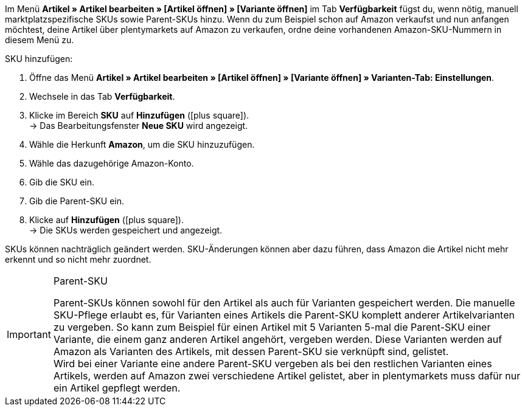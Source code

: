 Im Menü *Artikel » Artikel bearbeiten » [Artikel öffnen] » [Variante öffnen]* im Tab *Verfügbarkeit* fügst du, wenn nötig, manuell marktplatzspezifische SKUs sowie Parent-SKUs hinzu. Wenn du zum Beispiel schon auf Amazon verkaufst und nun anfangen möchtest, deine Artikel über plentymarkets auf Amazon zu verkaufen, ordne deine vorhandenen Amazon-SKU-Nummern in diesem Menü zu.

[.instruction]
SKU hinzufügen:

. Öffne das Menü *Artikel » Artikel bearbeiten » [Artikel öffnen] » [Variante öffnen] » Varianten-Tab: Einstellungen*.
. Wechsele in das Tab *Verfügbarkeit*.
. Klicke im Bereich *SKU* auf *Hinzufügen* (icon:plus-square[role="green"]). +
→ Das Bearbeitungsfenster *Neue SKU* wird angezeigt.
. Wähle die Herkunft *Amazon*, um die SKU hinzuzufügen.
. Wähle das dazugehörige Amazon-Konto.
. Gib die SKU ein.
. Gib die Parent-SKU ein.
. Klicke auf *Hinzufügen* (icon:plus-square[role="green"]). +
→ Die SKUs werden gespeichert und angezeigt.

SKUs können nachträglich geändert werden. SKU-Änderungen können aber dazu führen, dass Amazon die Artikel nicht mehr erkennt und so nicht mehr zuordnet.

[IMPORTANT]
.Parent-SKU
====
Parent-SKUs können sowohl für den Artikel als auch für Varianten gespeichert werden. Die manuelle SKU-Pflege erlaubt es, für Varianten eines Artikels die Parent-SKU komplett anderer Artikelvarianten zu vergeben. So kann zum Beispiel für einen Artikel mit 5 Varianten 5-mal die Parent-SKU einer Variante, die einem ganz anderen Artikel angehört, vergeben werden. Diese Varianten werden auf Amazon als Varianten des Artikels, mit dessen Parent-SKU sie verknüpft sind, gelistet. +
Wird bei einer Variante eine andere Parent-SKU vergeben als bei den restlichen Varianten eines Artikels, werden auf Amazon zwei verschiedene Artikel gelistet, aber in plentymarkets muss dafür nur ein Artikel gepflegt werden.
====
